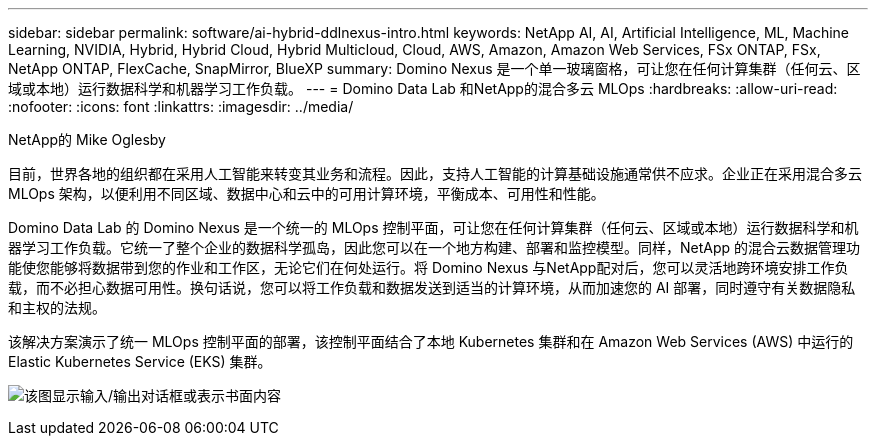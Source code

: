 ---
sidebar: sidebar 
permalink: software/ai-hybrid-ddlnexus-intro.html 
keywords: NetApp AI, AI, Artificial Intelligence, ML, Machine Learning, NVIDIA, Hybrid, Hybrid Cloud, Hybrid Multicloud, Cloud, AWS, Amazon, Amazon Web Services, FSx ONTAP, FSx, NetApp ONTAP, FlexCache, SnapMirror, BlueXP 
summary: Domino Nexus 是一个单一玻璃窗格，可让您在任何计算集群（任何云、区域或本地）运行数据科学和机器学习工作负载。 
---
= Domino Data Lab 和NetApp的混合多云 MLOps
:hardbreaks:
:allow-uri-read: 
:nofooter: 
:icons: font
:linkattrs: 
:imagesdir: ../media/


NetApp的 Mike Oglesby

[role="lead"]
目前，世界各地的组织都在采用人工智能来转变其业务和流程。因此，支持人工智能的计算基础设施通常供不应求。企业正在采用混合多云 MLOps 架构，以便利用不同区域、数据中心和云中的可用计算环境，平衡成本、可用性和性能。

Domino Data Lab 的 Domino Nexus 是一个统一的 MLOps 控制平面，可让您在任何计算集群（任何云、区域或本地）运行数据科学和机器学习工作负载。它统一了整个企业的数据科学孤岛，因此您可以在一个地方构建、部署和监控模型。同样，NetApp 的混合云数据管理功能使您能够将数据带到您的作业和工作区，无论它们在何处运行。将 Domino Nexus 与NetApp配对后，您可以灵活地跨环境安排工作负载，而不必担心数据可用性。换句话说，您可以将工作负载和数据发送到适当的计算环境，从而加速您的 AI 部署，同时遵守有关数据隐私和主权的法规。

该解决方案演示了统一 MLOps 控制平面的部署，该控制平面结合了本地 Kubernetes 集群和在 Amazon Web Services (AWS) 中运行的 Elastic Kubernetes Service (EKS) 集群。

image:ddlnexus-001.png["该图显示输入/输出对话框或表示书面内容"]
